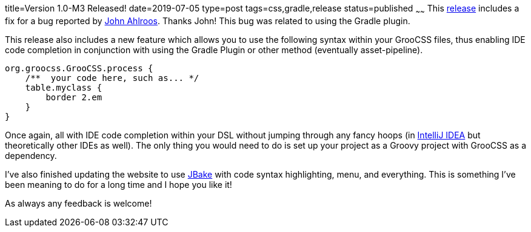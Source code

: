 title=Version 1.0-M3 Released!
date=2019-07-05
type=post
tags=css,gradle,release
status=published
~~~~~~
This https://github.com/adamldavis/groocss/releases/tag/v1.0-M3[release] includes a fix for a bug reported by
https://github.com/johndevs[John Ahlroos]. Thanks John! This bug was related to using the Gradle plugin.

This release also includes a new feature which allows you to use the following syntax within your GrooCSS files,
thus enabling IDE code completion in conjunction with using the Gradle Plugin or other method (eventually asset-pipeline).

[source,groovy]
org.groocss.GrooCSS.process {
    /**  your code here, such as... */
    table.myclass {
        border 2.em
    }
}

Once again, all with IDE code completion within your DSL without jumping through any fancy hoops
(in https://www.jetbrains.com/idea/[IntelliJ IDEA] but theoretically other IDEs as well).
The only thing you would need to do is set up your project as a Groovy project with GrooCSS as a dependency.

I've also finished updating the website to use http://jbake.org/[JBake] with code syntax highlighting, menu, and everything.
This is something I've been meaning to do for a long time and I hope you like it!

As always any feedback is welcome!
